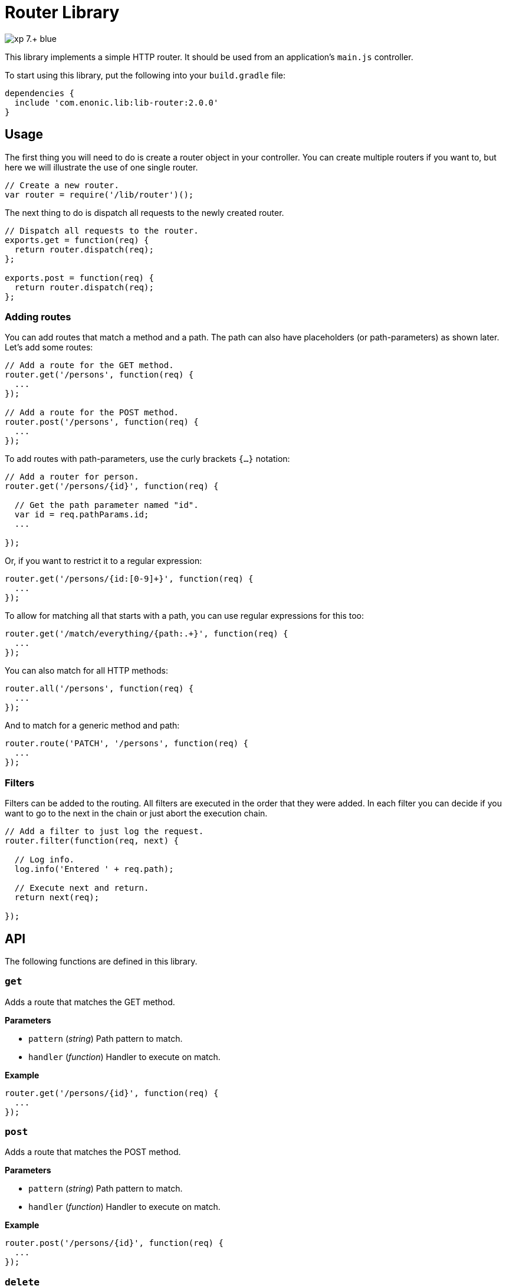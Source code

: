 = Router Library

image::https://img.shields.io/badge/xp-7.+-blue.svg[role="right"]

This library implements a simple HTTP router. It should be used from an application's `main.js` controller.

To start using this library, put the following into your `build.gradle` file:

[source,groovy]
----
dependencies {
  include 'com.enonic.lib:lib-router:2.0.0'
}
----

== Usage

The first thing you will need to do is create a router object in your controller.
You can create multiple routers if you want to, but here we will illustrate the use of one single router.

[source,js]
----
// Create a new router.
var router = require('/lib/router')();
----

The next thing to do is dispatch all requests to the newly created router.

[source,js]
----
// Dispatch all requests to the router.
exports.get = function(req) {
  return router.dispatch(req);
};

exports.post = function(req) {
  return router.dispatch(req);
};
----

=== Adding routes

You can add routes that match a method and a path. The path can also have placeholders (or path-parameters) as shown later.
Let's add some routes:

[source,js]
----
// Add a route for the GET method.
router.get('/persons', function(req) {
  ...
});

// Add a route for the POST method.
router.post('/persons', function(req) {
  ...
});
----

To add routes with path-parameters, use the curly brackets `{…}` notation:

[source,js]
----
// Add a router for person.
router.get('/persons/{id}', function(req) {

  // Get the path parameter named "id".
  var id = req.pathParams.id;
  ...

});
----

Or, if you want to restrict it to a regular expression:

[source,js]
----
router.get('/persons/{id:[0-9]+}', function(req) {
  ...
});
----

To allow for matching all that starts with a path, you can use regular expressions for this too:

[source,js]
----
router.get('/match/everything/{path:.+}', function(req) {
  ...
});
----

You can also match for all HTTP methods:

[source,js]
----
router.all('/persons', function(req) {
  ...
});
----

And to match for a generic method and path:

[source,js]
----
router.route('PATCH', '/persons', function(req) {
  ...
});
----

=== Filters

Filters can be added to the routing. All filters are executed in the order that they were added.
In each filter you can decide if you want to go to the next in the chain or just abort the execution chain.

[source,js]
----
// Add a filter to just log the request.
router.filter(function(req, next) {

  // Log info.
  log.info('Entered ' + req.path);

  // Execute next and return.
  return next(req);

});
----

== API

The following functions are defined in this library.

=== `get`

Adds a route that matches the GET method.

*Parameters*

* `pattern` (_string_) Path pattern to match.
* `handler` (_function_) Handler to execute on match.

*Example*

[source,js]
----
router.get('/persons/{id}', function(req) {
  ...
});
----

=== `post`

Adds a route that matches the POST method.

*Parameters*

* `pattern` (_string_) Path pattern to match.
* `handler` (_function_) Handler to execute on match.

*Example*

[source,js]
----
router.post('/persons/{id}', function(req) {
  ...
});
----

=== `delete`

Adds a route that matches the DELETE method.

*Parameters*

* `pattern` (_string_) Path pattern to match.
* `handler` (_function_) Handler to execute on match.

*Example*

[source,js]
----
router.delete('/persons', function(req) {
  ...
});
----

=== `put`

Adds a route that matches the PUT method.

*Parameters*

* `pattern` (_string_) Path pattern to match.
* `handler` (_function_) Handler to execute on match.

*Example*

[source,js]
----
router.put('/persons', function(req) {
  ...
});
----

=== `head`

Adds a route that matches the HEAD method.

*Parameters*

* `pattern` (_string_) Path pattern to match.
* `handler` (_function_) Handler to execute on match.

*Example*

[source,js]
----
router.head('/persons/{id}', function(req) {
  ...
});
----

=== `all`

Adds a route that matches all methods.

*Parameters*

* `pattern` (_string_) Path pattern to match.
* `handler` (_function_) Handler to execute on match.

*Example*

[source,js]
----
router.all('/persons', function(req) {
  ...
});
----

=== `route`

Adds a route to this router.

*Parameters*

* `method` (_string_) Method to match. * for all.
* `pattern` (_string_) Path pattern to match.
* `handler` (_function_) Handler to execute on match.

*Example*

[source,js]
----
router.route('POST', '/persons', function(req) {
  ...
});
----

=== `filter`

Adds a filter to this router.

*Parameters*

* `filter` (_function_) Filter handler to execute.

*Example*

[source,js]
----
router.filter(function(req, next) {
  ...
});
----

=== `dispatch`

Dispatch the request to this router.

*Parameters*

* `req` (_object_) HTTP request.

*Example*

[source,js]
----
exports.get = function(req) {
  return router.dispatch(req);
};
----

== Compatibility

This library requires Enonic XP release *7.0.0* or higher.
